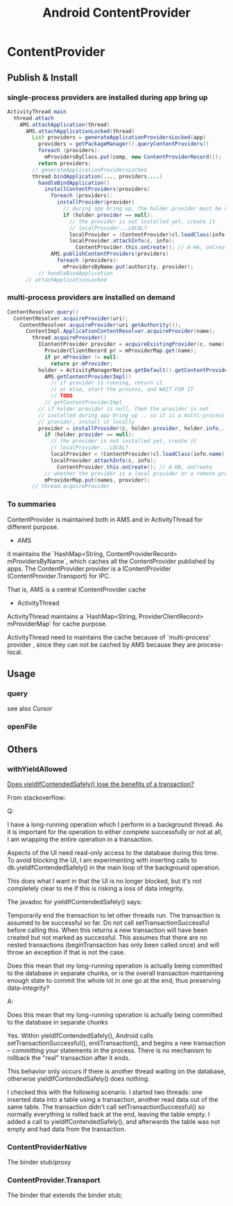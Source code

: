 #+TITLE: Android ContentProvider
* ContentProvider
** Publish & Install
*** single-process providers are installed during app bring up
#+BEGIN_SRC java
  ActivityThread.main
    thread.attach
      AMS.attachApplication(thread)
        AMS.attachApplicationLocked(thread)
          List providers = generateApplicationProvidersLocked(app)
            providers = getPackageManager().queryContentProviders()
            foreach (providers):
              mProvidersByClass.put(comp, new ContentProviderRecord());
            return providers;
          // generateApplicationProvidersLocked
          thread.bindApplication(..., providers,...)
            handleBindApplication()
              installContentProviders(providers)
                foreach (providers):
                  installProvider(provider)
                    // during app bring up, the holder.provider must be null
                    if (holder.provider == null):
                      // the provider is not installed yet, create it
                      // localProvider...LOCAL?
                      localProvider = (ContentProvider)cl.loadClass(info.name).newInstance();
                      localProvider.attachInfo(c, info);
                        ContentProvider.this.onCreate(); // A-HA, onCreate
                AMS.publishContentProviders(providers)
                  foreach (providers):
                    mProvidersByName.put(authority, provider);
            // handleBindApplication
        // attachApplicationLocked        
#+END_SRC

*** multi-process providers are installed on demand
#+BEGIN_SRC java
  ContentResolver.query()
    ContentResolver.acquireProvider(uri);
      ContentResolver.acquireProvider(uri.getAuthority());
        ContextImpl.ApplicationContentResolver.acquireProvider(name);
          thread.acquireProvider()
            IContentProvider provider = acquireExistingProvider(c, name);
              ProviderClientRecord pr = mProviderMap.get(name);
              if pr.mProvider != null:
                return pr.mProvider;
            holder = ActivityManagerNative.getDefault().getContentProvider(name);
              AMS.getContentProviderImpl()
                // if provider is running, return it
                // or else, start the process, and WAIT FOR IT
                // TODO
              // getContentProviderImpl
            // if holder.provider is null, then the provider is not
            // installed during app bring up .. so it is a multi-process
            // provider, install it locally
            provider = installProvider(c, holder.provider, holder.info,..)
              if (holder.provider == null):
                // the provider is not installed yet, create it
                // localProvider...LOCAL?
                localProvider = (ContentProvider)cl.loadClass(info.name).newInstance();
                localProvider.attachInfo(c, info);
                  ContentProvider.this.onCreate(); // A-HA, onCreate
              // whether the provider is a local provider or a remote provider, it is cached in the mProviderMap. 
              mProviderMap.put(names, provider);
          // thread.acquireProvider
#+END_SRC
*** To summaries

ContentProvider is maintained both in AMS and in ActivityThread for
different purpose. 

- AMS

it maintains the `HashMap<String, ContentProviderRecord>
mProvidersByName`, which caches all the ContentProvider published by
apps.  The ContentProvider.provider is a IContentProvider
(ContentProvider.Transport) for IPC. 

That is, AMS is a central IContentProvider cache

- ActivityThread

ActivityThread maintains a `HashMap<String, ProviderClientRecord>
mProviderMap' for cache purpose. 

ActivityThread need to maintains the cache because of `multi-process'
provider , since they can not be cached by AMS because they are process-local. 

** Usage
*** query
see also [[Cursor]]
*** openFile
** Others
*** withYieldAllowed

[[http://stackoverflow.com/questions/9599809/does-yieldifcontendedsafely-lose-the-benefits-of-a-transaction][Does yieldIfContendedSafely() lose the benefits of a transaction?]]

From stackoverflow:

Q:

I have a long-running operation which I perform in a background thread. As it is
important for the operation to either complete successfully or not at all, I am
wrapping the entire operation in a transaction.

Aspects of the UI need read-only access to the database during this time. To
avoid blocking the UI, I am experimenting with inserting calls to
db.yieldIfContendedSafely() in the main loop of the background operation.

This does what I want in that the UI is no longer blocked, but it's not
completely clear to me if this is risking a loss of data integrity.

The javadoc for yieldIfContendedSafely() says:

    Temporarily end the transaction to let other threads run.  The transaction
    is assumed to be successful so far. Do not call setTransactionSuccessful
    before calling this. When this returns a new transaction will have been
    created but not marked as successful. This assumes that there are no nested
    transactions (beginTransaction has only been called once) and will throw an
    exception if that is not the case.

Does this mean that my long-running operation is actually being committed to the
database in separate chunks, or is the overall transaction maintaining enough
state to commit the whole lot in one go at the end, thus preserving
data-integrity?

A:

    Does this mean that my long-running operation is actually being committed to
    the database in separate chunks

Yes. Within yieldIfContendedSafely(), Android calls setTransactionSuccessful(),
endTransaction(), and begins a new transaction -- committing your statements in
the process. There is no mechanism to rollback the "real" transaction after it
ends.

This behavior only occurs if there is another thread waiting on the database,
otherwise yieldIfContendedSafely() does nothing.

I checked this with the following scenario. I started two threads: one inserted
data into a table using a transaction, another read data out of the same
table. The transaction didn't call setTransactionSuccessful() so normally
everything is rolled back at the end, leaving the table empty. I added a call to
yieldIfContendedSafely(), and afterwards the table was not empty and had data
from the transaction.
*** ContentProviderNative
The binder stub/proxy

*** ContentProvider.Transport
The binder that extends the binder stub;
